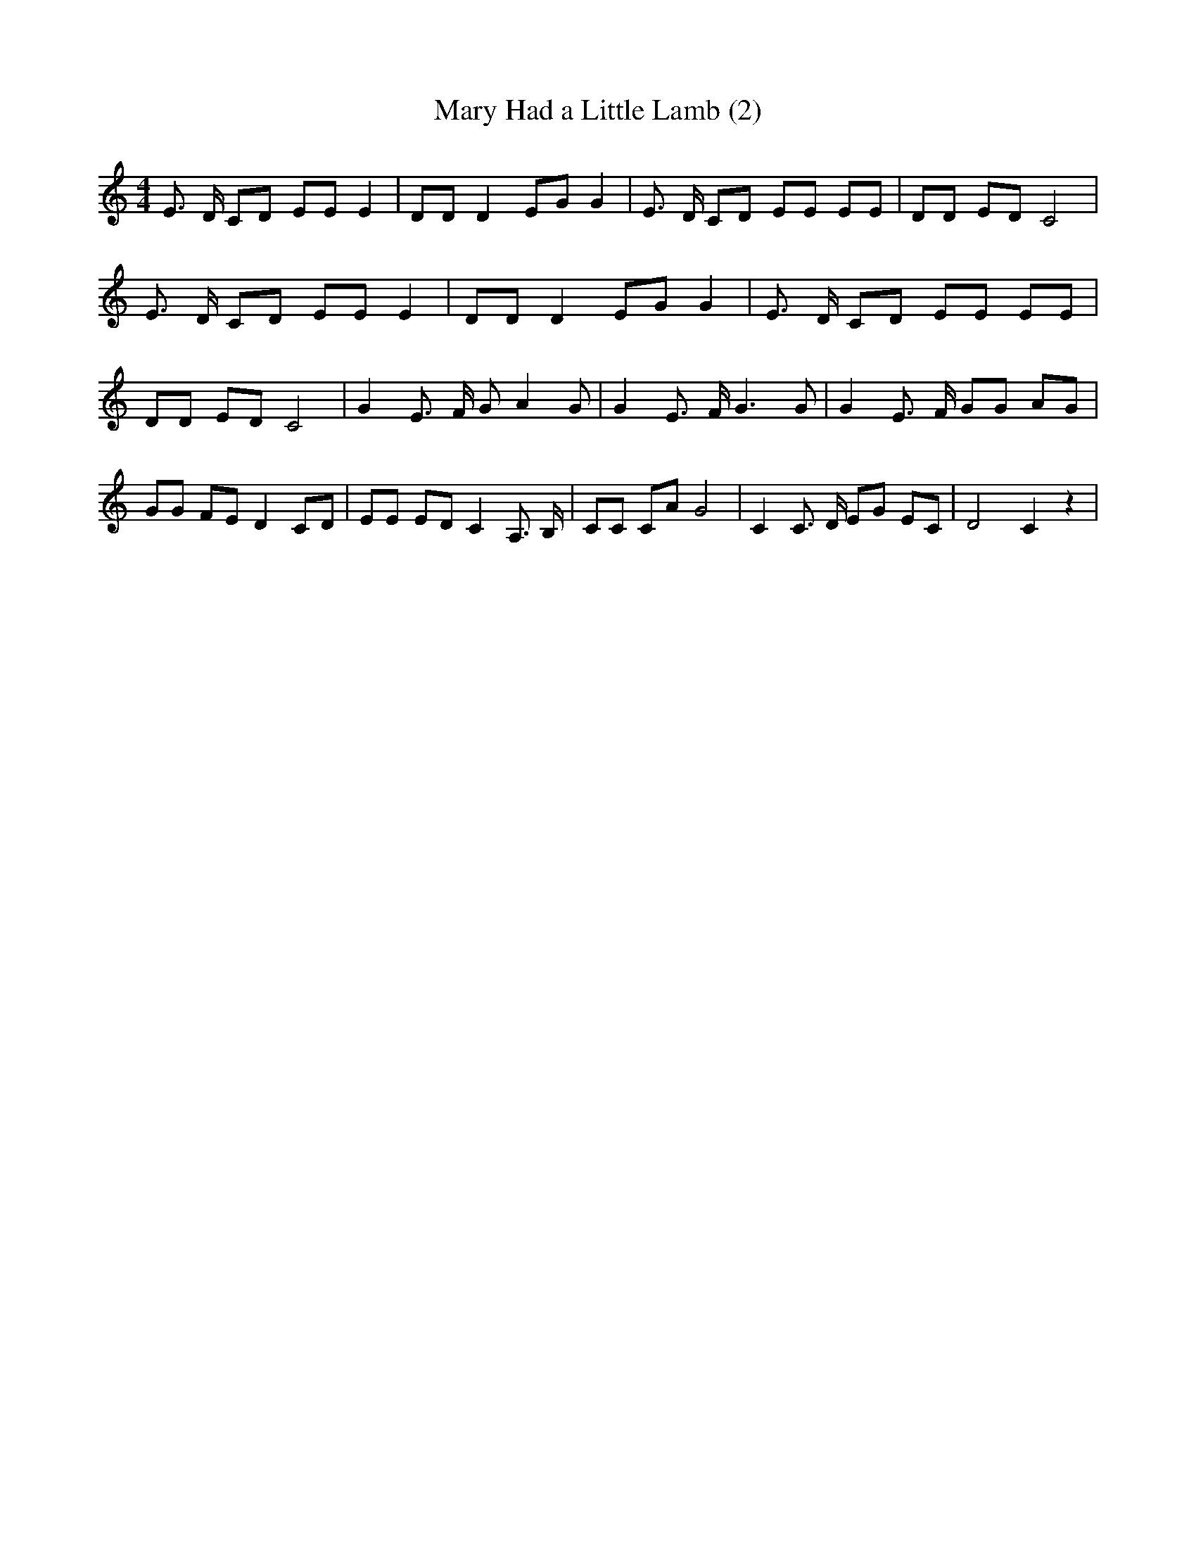 % Generated more or less automatically by swtoabc by Erich Rickheit KSC
X:1
T:Mary Had a Little Lamb (2)
M:4/4
L:1/8
K:C
 E3/2 D/2 CD EE E2| DD D2 EG G2| E3/2 D/2 CD EE EE| DD ED C4| E3/2 D/2 CD EE E2|\
 DD D2 EG G2| E3/2 D/2 CD EE EE| DD ED C4| G2 E3/2 F/2 G A2 G| G2 E3/2 F/2 G3 G|\
 G2 E3/2 F/2 GG AG| GG FE D2C-D| EE ED C2 A,3/2 B,/2| CC CA G4| C2 C3/2 D/2 EG EC|\
 D4 C2 z2|

